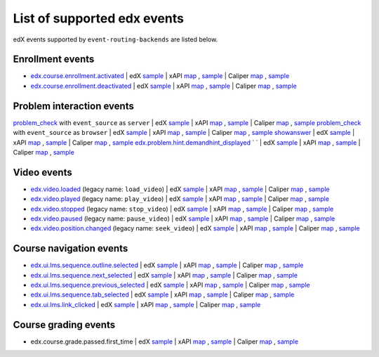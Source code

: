 
List of supported edx events
============================

edX events supported by ``event-routing-backends`` are listed below.

Enrollment events
-----------------

* `edx.course.enrollment.activated`_  | edX `sample <../../event_routing_backends/processors/tests/fixtures/current/edx.course.enrollment.activated.json>`_ | xAPI `map <./xAPI_mapping.rst>`_ , `sample <../../event_routing_backends/processors/xapi/tests/fixtures/expected/edx.course.enrollment.activated.json>`_ | Caliper `map <https://docs.google.com/spreadsheets/d/1MgHddOO6G33sSpknvYi-aXuLiBmuKTfHmESsXpIiuU8/edit#gid=389163646>`_ , `sample <../../event_routing_backends/processors/caliper/tests/fixtures/expected/edx.course.enrollment.activated.json>`_
* `edx.course.enrollment.deactivated`_ | edX `sample <../../event_routing_backends/processors/tests/fixtures/current/edx.course.enrollment.deactivated.json>`_ | xAPI `map <./xAPI_mapping.rst>`_ , `sample <../../event_routing_backends/processors/xapi/tests/fixtures/expected/edx.course.enrollment.deactivated.json>`_ | Caliper `map <https://docs.google.com/spreadsheets/d/1MgHddOO6G33sSpknvYi-aXuLiBmuKTfHmESsXpIiuU8/edit#gid=389163646>`_  , `sample <../../event_routing_backends/processors/caliper/tests/fixtures/expected/edx.course.enrollment.deactivated.json>`_

Problem interaction events
---------------------------

`problem_check`_ with ``event_source`` as ``server`` | edX `sample <../../event_routing_backends/processors/tests/fixtures/current/problem_check(server).json>`_ | xAPI `map <./xAPI_mapping.rst>`_ , `sample <../../event_routing_backends/processors/xapi/tests/fixtures/expected/problem_check(server).json>`_ | Caliper `map <https://docs.google.com/spreadsheets/d/1MgHddOO6G33sSpknvYi-aXuLiBmuKTfHmESsXpIiuU8/edit#gid=389163646>`_ , `sample <../../event_routing_backends/processors/caliper/tests/fixtures/expected/problem_check(server).json>`_
`problem_check`_ with ``event_source`` as ``browser`` | edX `sample <../../event_routing_backends/processors/tests/fixtures/current/problem_check(browser).json>`_ | xAPI `map <./xAPI_mapping.rst>`_ , `sample <../../event_routing_backends/processors/xapi/tests/fixtures/expected/problem_check(browser).json>`_ | Caliper `map <https://docs.google.com/spreadsheets/d/1MgHddOO6G33sSpknvYi-aXuLiBmuKTfHmESsXpIiuU8/edit#gid=389163646>`_ , `sample <../../event_routing_backends/processors/caliper/tests/fixtures/expected/problem_check(browser).json>`_
`showanswer`_ | edX `sample <../../event_routing_backends/processors/tests/fixtures/current/showanswer.json>`_ | xAPI `map <./xAPI_mapping.rst>`_ , `sample <../../event_routing_backends/processors/xapi/tests/fixtures/expected/showanswer.json>`_ | Caliper `map <https://docs.google.com/spreadsheets/d/1MgHddOO6G33sSpknvYi-aXuLiBmuKTfHmESsXpIiuU8/edit#gid=389163646>`_ , `sample <../../event_routing_backends/processors/caliper/tests/fixtures/expected/showanswer.json>`_
`edx.problem.hint.demandhint_displayed`_ `           ` | edX `sample <../../event_routing_backends/processors/tests/fixtures/current/edx.problem.hint.demandhint_displayed.json>`_ | xAPI `map <./xAPI_mapping.rst>`_ , `sample <../../event_routing_backends/processors/xapi/tests/fixtures/expected/edx.problem.hint.demandhint_displayed.json>`_ | Caliper `map <https://docs.google.com/spreadsheets/d/1MgHddOO6G33sSpknvYi-aXuLiBmuKTfHmESsXpIiuU8/edit#gid=389163646>`_ , `sample <../../event_routing_backends/processors/caliper/tests/fixtures/expected/edx.problem.hint.demandhint_displayed.json>`_

Video events
-------------

* `edx.video.loaded`_ (legacy name: ``load_video``) | edX `sample <../../event_routing_backends/processors/tests/fixtures/current/load_video.json>`_ | xAPI `map <./xAPI_mapping.rst>`_ , `sample <../../event_routing_backends/processors/xapi/tests/fixtures/expected/load_video.json>`_ | Caliper `map <https://docs.google.com/spreadsheets/d/1MgHddOO6G33sSpknvYi-aXuLiBmuKTfHmESsXpIiuU8/edit#gid=389163646>`_ , `sample <../../event_routing_backends/processors/caliper/tests/fixtures/expected/load_video.json>`_
* `edx.video.played`_ (legacy name: ``play_video``) | edX `sample <../../event_routing_backends/processors/tests/fixtures/current/play_video.json>`_ | xAPI `map <./xAPI_mapping.rst>`_ , `sample <../../event_routing_backends/processors/xapi/tests/fixtures/expected/play_video.json>`_ | Caliper `map <https://docs.google.com/spreadsheets/d/1MgHddOO6G33sSpknvYi-aXuLiBmuKTfHmESsXpIiuU8/edit#gid=389163646>`_ , `sample <../../event_routing_backends/processors/caliper/tests/fixtures/expected/play_video.json>`_
* `edx.video.stopped`_ (legacy name: ``stop_video``) | edX `sample <../../event_routing_backends/processors/tests/fixtures/current/stop_video.json>`_ | xAPI `map <./xAPI_mapping.rst>`_ , `sample <../../event_routing_backends/processors/xapi/tests/fixtures/expected/stop_video.json>`_ | Caliper `map <https://docs.google.com/spreadsheets/d/1MgHddOO6G33sSpknvYi-aXuLiBmuKTfHmESsXpIiuU8/edit#gid=389163646>`_ , `sample <../../event_routing_backends/processors/caliper/tests/fixtures/expected/stop_video.json>`_
* `edx.video.paused`_ (legacy name: ``pause_video``) | edX `sample <../../event_routing_backends/processors/tests/fixtures/current/pause_video.json>`_ | xAPI `map <./xAPI_mapping.rst>`_ , `sample <../../event_routing_backends/processors/xapi/tests/fixtures/expected/pause_video.json>`_ | Caliper `map <https://docs.google.com/spreadsheets/d/1MgHddOO6G33sSpknvYi-aXuLiBmuKTfHmESsXpIiuU8/edit#gid=389163646>`_ , `sample <../../event_routing_backends/processors/caliper/tests/fixtures/expected/pause_video.json>`_
* `edx.video.position.changed`_ (legacy name: ``seek_video``) | edX `sample <../../event_routing_backends/processors/tests/fixtures/current/seek_video.json>`_ | xAPI `map <./xAPI_mapping.rst>`_ , `sample <../../event_routing_backends/processors/xapi/tests/fixtures/expected/seek_video.json>`_ | Caliper `map <https://docs.google.com/spreadsheets/d/1MgHddOO6G33sSpknvYi-aXuLiBmuKTfHmESsXpIiuU8/edit#gid=389163646>`_ , `sample <../../event_routing_backends/processors/caliper/tests/fixtures/expected/seek_video.json>`_


Course navigation events
------------------------

* `edx.ui.lms.sequence.outline.selected`_ | edX `sample <../../event_routing_backends/processors/tests/fixtures/current/edx.ui.lms.sequence.outline.selected.json>`_ | xAPI `map <./xAPI_mapping.rst>`_ , `sample <../../event_routing_backends/processors/xapi/tests/fixtures/expected/edx.ui.lms.sequence.outline.selected.json>`_ | Caliper `map <https://docs.google.com/spreadsheets/d/1MgHddOO6G33sSpknvYi-aXuLiBmuKTfHmESsXpIiuU8/edit#gid=389163646>`_ , `sample <../../event_routing_backends/processors/caliper/tests/fixtures/expected/edx.ui.lms.sequence.outline.selected.json>`_
* `edx.ui.lms.sequence.next_selected`_  | edX `sample <../../event_routing_backends/processors/tests/fixtures/current/edx.ui.lms.sequence.next_selected.json>`_ | xAPI `map <./xAPI_mapping.rst>`_ , `sample <../../event_routing_backends/processors/xapi/tests/fixtures/expected/edx.ui.lms.sequence.next_selected.json>`_  | Caliper `map <https://docs.google.com/spreadsheets/d/1MgHddOO6G33sSpknvYi-aXuLiBmuKTfHmESsXpIiuU8/edit#gid=389163646>`_ , `sample <../../event_routing_backends/processors/caliper/tests/fixtures/expected/edx.ui.lms.sequence.next_selected.json>`_
* `edx.ui.lms.sequence.previous_selected`_ | edX `sample <../../event_routing_backends/processors/tests/fixtures/current/edx.ui.lms.sequence.previous_selected.json>`_ | xAPI `map <./xAPI_mapping.rst>`_ , `sample <../../event_routing_backends/processors/xapi/tests/fixtures/expected/edx.ui.lms.sequence.previous_selected.json>`_ | Caliper `map <https://docs.google.com/spreadsheets/d/1MgHddOO6G33sSpknvYi-aXuLiBmuKTfHmESsXpIiuU8/edit#gid=389163646>`_ , `sample <../../event_routing_backends/processors/caliper/tests/fixtures/expected/edx.ui.lms.sequence.previous_selected.json>`_
* `edx.ui.lms.sequence.tab_selected`_  | edX `sample <../../event_routing_backends/processors/tests/fixtures/current/edx.ui.lms.sequence.tab_selected.json>`_ | xAPI `map <./xAPI_mapping.rst>`_ , `sample <../../event_routing_backends/processors/xapi/tests/fixtures/expected/edx.ui.lms.sequence.tab_selected.json>`_ | Caliper `map <https://docs.google.com/spreadsheets/d/1MgHddOO6G33sSpknvYi-aXuLiBmuKTfHmESsXpIiuU8/edit#gid=389163646>`_ , `sample <../../event_routing_backends/processors/caliper/tests/fixtures/expected/edx.ui.lms.sequence.tab_selected.json>`_
* `edx.ui.lms.link_clicked`_ | edX `sample <../../event_routing_backends/processors/tests/fixtures/current/edx.ui.lms.link_clicked.json>`_ | xAPI `map <./xAPI_mapping.rst>`_ , `sample <../../event_routing_backends/processors/xapi/tests/fixtures/expected/edx.ui.lms.link_clicked.json>`_ | Caliper `map <https://docs.google.com/spreadsheets/d/1MgHddOO6G33sSpknvYi-aXuLiBmuKTfHmESsXpIiuU8/edit#gid=389163646>`_ , `sample <../../event_routing_backends/processors/caliper/tests/fixtures/expected/edx.ui.lms.link_clicked.json>`_

Course grading events
-----------------------

* edx.course.grade.passed.first_time | edX `sample <../../event_routing_backends/processors/tests/fixtures/current/edx.course.grade.passed.first_time.json>`_ | xAPI `map <./xAPI_mapping.rst>`_ , `sample <../../event_routing_backends/processors/xapi/tests/fixtures/expected/edx.course.grade.passed.first_time.json>`_ | Caliper `map <https://docs.google.com/spreadsheets/d/1MgHddOO6G33sSpknvYi-aXuLiBmuKTfHmESsXpIiuU8/edit#gid=389163646>`_ , `sample <../../event_routing_backends/processors/caliper/tests/fixtures/expected/edx.course.grade.passed.first_time.json>`_


.. _edx.course.enrollment.activated: http://edx.readthedocs.io/projects/devdata/en/latest/internal_data_formats/tracking_logs/student_event_types.html#edx-course-enrollment-activated-and-edx-course-enrollment-deactivated
.. _edx.course.enrollment.deactivated: http://edx.readthedocs.io/projects/devdata/en/latest/internal_data_formats/tracking_logs/student_event_types.html#edx-course-enrollment-activated-and-edx-course-enrollment-deactivated
.. _edx.grades.problem.submitted: http://edx.readthedocs.io/projects/devdata/en/latest/internal_data_formats/tracking_logs/course_team_event_types.html#edx-grades-problem-submitted
.. _problem_check: http://edx.readthedocs.io/projects/devdata/en/latest/internal_data_formats/tracking_logs/student_event_types.html#problem-check
.. _showanswer: http://edx.readthedocs.io/projects/devdata/en/latest/internal_data_formats/tracking_logs/student_event_types.html#showanswer
.. _edx.problem.hint.demandhint_displayed: http://edx.readthedocs.io/projects/devdata/en/latest/internal_data_formats/tracking_logs/student_event_types.html#edx-problem-hint-demandhint-displayed
.. _edx.video.loaded: http://edx.readthedocs.io/projects/devdata/en/latest/internal_data_formats/tracking_logs/student_event_types.html#load-video-edx-video-loaded
.. _edx.video.played: http://edx.readthedocs.io/projects/devdata/en/latest/internal_data_formats/tracking_logs/student_event_types.html#play-video-edx-video-played
.. _edx.video.stopped: http://edx.readthedocs.io/projects/devdata/en/latest/internal_data_formats/tracking_logs/student_event_types.html#stop-video-edx-video-stopped
.. _edx.video.paused: http://edx.readthedocs.io/projects/devdata/en/latest/internal_data_formats/tracking_logs/student_event_types.html#pause-video-edx-video-paused
.. _edx.video.position.changed: http://edx.readthedocs.io/projects/devdata/en/latest/internal_data_formats/tracking_logs/student_event_types.html#seek-video-edx-video-position-changed
.. _edx.ui.lms.sequence.outline.selected: http://edx.readthedocs.io/projects/devdata/en/latest/internal_data_formats/tracking_logs/student_event_types.html#edx-ui-lms-outline-selected
.. _edx.ui.lms.sequence.next_selected: http://edx.readthedocs.io/projects/devdata/en/latest/internal_data_formats/tracking_logs/student_event_types.html#example-edx-ui-lms-sequence-next-selected-events
.. _edx.ui.lms.sequence.previous_selected: http://edx.readthedocs.io/projects/devdata/en/latest/internal_data_formats/tracking_logs/student_event_types.html#edx-ui-lms-sequence-previous-selected
.. _edx.ui.lms.sequence.tab_selected: http://edx.readthedocs.io/projects/devdata/en/latest/internal_data_formats/tracking_logs/student_event_types.html#edx-ui-lms-sequence-tab-selected
.. _edx.ui.lms.link_clicked: http://edx.readthedocs.io/projects/devdata/en/latest/internal_data_formats/tracking_logs/student_event_types.html#edx-ui-lms-link-clicked
